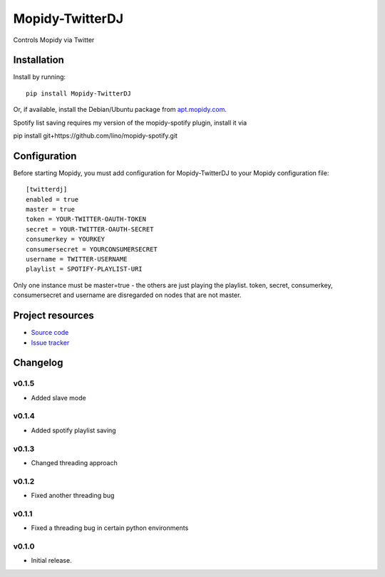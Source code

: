 ****************************
Mopidy-TwitterDJ
****************************

.. image:: https://img.shields.io/pypi/v/Mopidy-TwitterDJ.svg?style=flat
    :target: https://pypi.python.org/pypi/Mopidy-TwitterDJ/
    :alt: Latest PyPI version

.. image:: https://img.shields.io/pypi/dm/Mopidy-TwitterDJ.svg?style=flat
    :target: https://pypi.python.org/pypi/Mopidy-TwitterDJ/
    :alt: Number of PyPI downloads

.. image:: https://img.shields.io/travis/lino/mopidy-twitterdj/master.svg?style=flat
    :target: https://travis-ci.org/lino/mopidy-twitterdj
    :alt: Travis CI build status

.. image:: https://img.shields.io/coveralls/lino/mopidy-twitterdj/master.svg?style=flat
   :target: https://coveralls.io/r/lino/mopidy-twitterdj
   :alt: Test coverage

Controls Mopidy via Twitter


Installation
============

Install by running::

    pip install Mopidy-TwitterDJ

Or, if available, install the Debian/Ubuntu package from `apt.mopidy.com
<http://apt.mopidy.com/>`_.

Spotify list saving requires my version of the mopidy-spotify plugin, install it via

pip install git+https://github.com/lino/mopidy-spotify.git


Configuration
=============

Before starting Mopidy, you must add configuration for
Mopidy-TwitterDJ to your Mopidy configuration file::

    [twitterdj]
    enabled = true
    master = true
    token = YOUR-TWITTER-OAUTH-TOKEN
    secret = YOUR-TWITTER-OAUTH-SECRET
    consumerkey = YOURKEY
    consumersecret = YOURCONSUMERSECRET
    username = TWITTER-USERNAME
    playlist = SPOTIFY-PLAYLIST-URI

Only one instance must be master=true - the others are just playing the playlist.
token, secret, consumerkey, consumersecret and username are disregarded on nodes
that are not master.

Project resources
=================

- `Source code <https://github.com/lino/mopidy-twitterdj>`_
- `Issue tracker <https://github.com/lino/mopidy-twitterdj/issues>`_


Changelog
=========

v0.1.5
----------------------------------------

- Added slave mode

v0.1.4
----------------------------------------

- Added spotify playlist saving

v0.1.3
----------------------------------------

- Changed threading approach

v0.1.2
----------------------------------------

- Fixed another threading bug

v0.1.1
----------------------------------------

- Fixed a threading bug in certain python environments


v0.1.0
----------------------------------------

- Initial release.
